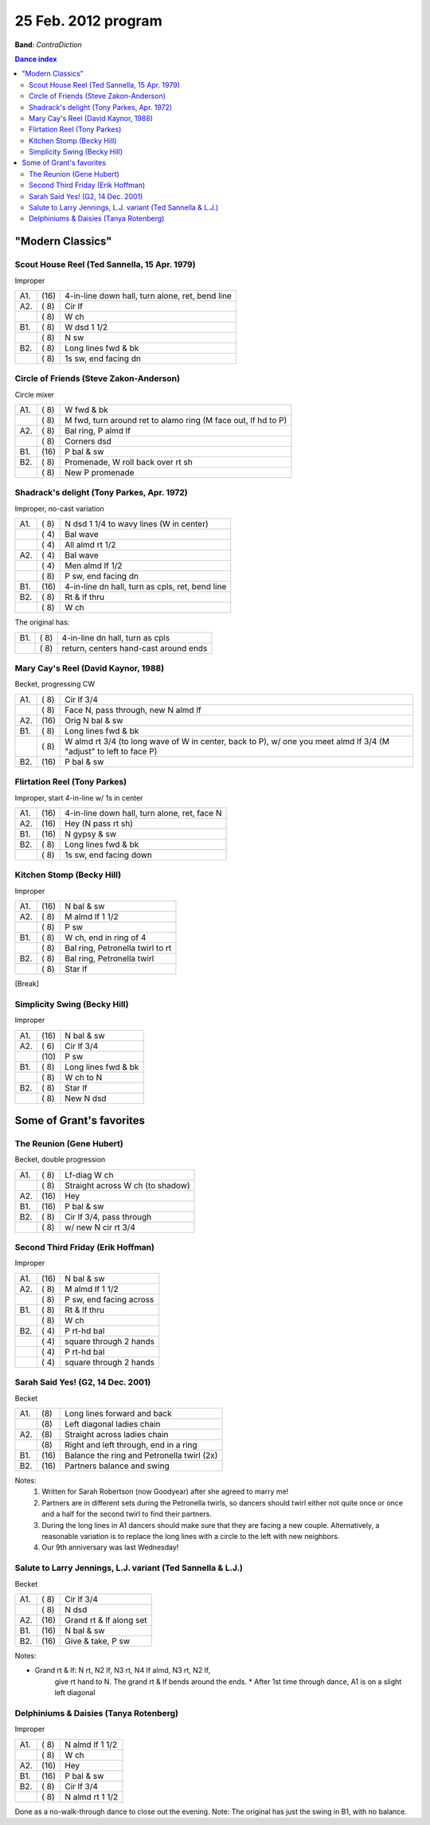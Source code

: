 ====================
25 Feb. 2012 program
====================

**Band**: *ContraDiction*

.. contents:: Dance index

"Modern Classics"
=================

Scout House Reel (Ted Sannella, 15 Apr. 1979)
---------------------------------------------

Improper

==== ===== ====
A1.  \(16) 4-in-line down hall, turn alone, ret, bend line
A2.  \( 8) Cir lf
..   \( 8) W ch
B1.  \( 8) W dsd 1 1/2
..   \( 8) N sw
B2.  \( 8) Long lines fwd & bk
..   \( 8) 1s sw, end facing dn
==== ===== ====


Circle of Friends (Steve Zakon-Anderson)
----------------------------------------

Circle mixer

==== ===== ===
A1.  \( 8) W fwd & bk
..   \( 8) M fwd, turn around ret to alamo ring (M face out, lf hd to P)
A2.  \( 8) Bal ring, P almd lf
..   \( 8) Corners dsd
B1.  \(16) P bal & sw
B2.  \( 8) Promenade, W roll back over rt sh
..   \( 8) New P promenade
==== ===== ===

Shadrack's delight (Tony Parkes, Apr. 1972)
-------------------------------------------

Improper, no-cast variation

==== ===== ===
A1.  \( 8) N dsd 1 1/4 to wavy lines (W in center)
..   \( 4) Bal wave
..   \( 4) All almd rt 1/2
A2.  \( 4) Bal wave
..   \( 4) Men almd lf 1/2
..   \( 8) P sw, end facing dn
B1.  \(16) 4-in-line dn hall, turn as cpls, ret, bend line
B2.  \( 8) Rt & lf thru
..   \( 8) W ch
==== ===== ===

The original has:

==== ===== ===
B1.  \( 8) 4-in-line dn hall, turn as cpls
..   \( 8) return, centers hand-cast around ends
==== ===== ===

Mary Cay's Reel (David Kaynor, 1988)
------------------------------------

Becket, progressing CW

==== ===== ===
A1.  \( 8) Cir lf 3/4
..   \( 8) Face N, pass through, new N almd lf
A2.  \(16) Orig N bal & sw
B1.  \( 8) Long lines fwd & bk
..   \( 8) W almd rt 3/4 (to long wave of W in center, back to P),
           w/ one you meet almd lf 3/4 (M "adjust" to left to face P)
B2.  \(16) P bal & sw
==== ===== ===

Flirtation Reel (Tony Parkes)
-----------------------------

Improper, start 4-in-line w/ 1s in center

==== ===== ===
A1.  \(16) 4-in-line down hall, turn alone, ret, face N
A2.  \(16) Hey (N pass rt sh)
B1.  \(16) N gypsy & sw
B2.  \( 8) Long lines fwd & bk
..   \( 8) 1s sw, end facing down
==== ===== ===

Kitchen Stomp (Becky Hill)
--------------------------

Improper

==== ===== ===
A1.  \(16) N bal & sw
A2.  \( 8) M almd lf 1 1/2
..   \( 8) P sw
B1.  \( 8) W ch, end in ring of 4
..   \( 8) Bal ring, Petronella twirl to rt
B2.  \( 8) Bal ring, Petronella twirl
..   \( 8) Star lf
==== ===== ===


[Break]

Simplicity Swing (Becky Hill)
-----------------------------

Improper

==== ===== ===
A1.  \(16) N bal & sw
A2.  \( 6) Cir lf 3/4
..   \(10) P sw
B1.  \( 8) Long lines fwd & bk
..   \( 8) W ch to N
B2.  \( 8) Star lf
..   \( 8) New N dsd
==== ===== ===


Some of Grant's favorites
=========================

The Reunion (Gene Hubert)
-------------------------

Becket, double progression

==== ===== ===
A1.  \( 8) Lf-diag W ch
..   \( 8) Straight across W ch (to shadow)
A2.  \(16) Hey 
B1.  \(16) P bal & sw
B2.  \( 8) Cir lf 3/4, pass through
..   \( 8) w/ new N cir rt 3/4
==== ===== ===

Second Third Friday (Erik Hoffman)
----------------------------------

Improper

==== ===== ===
A1.  \(16) N bal & sw
A2.  \( 8) M almd lf 1 1/2
..   \( 8) P sw, end facing across
B1.  \( 8) Rt & lf thru
..   \( 8) W ch
B2.  \( 4) P rt-hd bal
..   \( 4) square through 2 hands
..   \( 4) P rt-hd bal
..   \( 4) square through 2 hands
==== ===== ===

Sarah Said Yes! (G2, 14 Dec. 2001)
----------------------------------

Becket

==== ===== ====
A1.  \(8)  Long lines forward and back
..   \(8)  Left diagonal ladies chain
A2.  \(8)  Straight across ladies chain
..   \(8)  Right and left through, end in a ring
B1.  \(16) Balance the ring and Petronella twirl (2x)
B2.  \(16) Partners balance and swing
==== ===== ====

Notes:
    1. Written for Sarah Robertson (now Goodyear) after she agreed to
       marry me!
    2. Partners are in different sets during the Petronella twirls, so
       dancers should twirl either not quite once or once and a half for
       the second twirl to find their partners.
    3. During the long lines in A1 dancers should make sure that they are
       facing a new couple. Alternatively, a reasonable variation is to
       replace the long lines with a circle to the left with new neighbors.
    4. Our 9th anniversary was last Wednesday!


Salute to Larry Jennings, L.J. variant (Ted Sannella & L.J.)
------------------------------------------------------------

Becket

==== ===== ===
A1.  \( 8) Cir lf 3/4
..   \( 8) N dsd
A2.  \(16) Grand rt & lf along set
B1.  \(16) N bal & sw
B2.  \(16) Give & take, P sw
==== ===== ===

Notes:

* Grand rt & lf: N rt, N2 lf, N3 rt, N4 lf almd, N3 rt, N2 lf,
    give rt hand to N.  The grand rt & lf bends around the ends.
    * After 1st time through dance, A1 is on a slight left diagonal


Delphiniums & Daisies (Tanya Rotenberg)
---------------------------------------

Improper

==== ===== ===
A1.  \( 8) N almd lf 1 1/2
..   \( 8) W ch
A2.  \(16) Hey
B1.  \(16) P bal & sw
B2.  \( 8) Cir lf 3/4
..   \( 8) N almd rt 1 1/2
==== ===== ===

Done as a no-walk-through dance to close out the evening.
Note: The original has just the swing in B1, with no balance.
